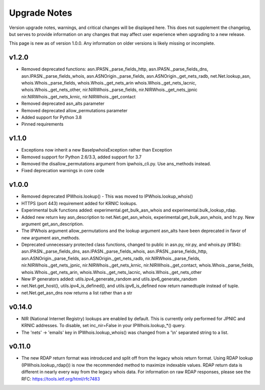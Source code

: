 =============
Upgrade Notes
=============

Version upgrade notes, warnings, and critical changes will be displayed here.
This does not supplement the changelog, but serves to provide information on
any changes that may affect user experience when upgrading to a new release.

This page is new as of version 1.0.0. Any information on older versions is
likely missing or incomplete.

******
v1.2.0
******

- Removed deprecated functions: asn.IPASN._parse_fields_http,
  asn.IPASN._parse_fields_dns, asn.IPASN._parse_fields_whois,
  asn.ASNOrigin._parse_fields, asn.ASNOrigin._get_nets_radb,
  net.Net.lookup_asn, whois.Whois._parse_fields, whois.Whois._get_nets_arin
  whois.Whois._get_nets_lacnic, whois.Whois._get_nets_other,
  nir.NIRWhois._parse_fields, nir.NIRWhois._get_nets_jpnic
  nir.NIRWhois._get_nets_krnic, nir.NIRWhois._get_contact
- Removed deprecated asn_alts parameter
- Removed deprecated allow_permutations parameter
- Added support for Python 3.8
- Pinned requirements

******
v1.1.0
******

- Exceptions now inherit a new BaseIpwhoisException rather than Exception
- Removed support for Python 2.6/3.3, added support for 3.7
- Removed the disallow_permutations argument from ipwhois_cli.py. Use
  ans_methods instead.
- Fixed deprecation warnings in core code

******
v1.0.0
******

- Removed deprecated IPWhois.lookup() - This was moved to
  IPWhois.lookup_whois()
- HTTPS (port 443) requirement added for KRNIC lookups.
- Experimental bulk functions added: experimental.get_bulk_asn_whois and
  experimental.bulk_lookup_rdap.
- Added new return key asn_description to net.Net.get_asn_whois,
  experimental.get_bulk_asn_whois, and hr.py. New argument get_asn_description.
- The IPWhois argument allow_permutations and the lookup argument asn_alts
  have been deprecated in favor of new argument asn_methods.
- Deprecated unnecessary protected class functions, changed to public in
  asn.py, nir.py, and whois.py (#184): asn.IPASN._parse_fields_dns,
  asn.IPASN._parse_fields_whois, asn.IPASN._parse_fields_http,
  asn.ASNOrigin._parse_fields, asn.ASNOrigin._get_nets_radb,
  nir.NIRWhois._parse_fields, nir.NIRWhois._get_nets_jpnic,
  nir.NIRWhois._get_nets_krnic, nir.NIRWhois._get_contact,
  whois.Whois._parse_fields, whois.Whois._get_nets_arin,
  whois.Whois._get_nets_lacnic, whois.Whois._get_nets_other
- New IP generators added: utils.ipv4_generate_random and
  utils.ipv6_generate_random
- net.Net.get_host(), utils.ipv4_is_defined(), and utils.ipv6_is_defined now
  return namedtuple instead of tuple.
- net.Net.get_asn_dns now returns a list rather than a str

*******
v0.14.0
*******

- NIR (National Internet Registry) lookups are enabled by default. This is
  currently only performed for JPNIC and KRNIC addresses. To disable,
  set inc_nir=False in your IPWhois.lookup_*() query.
- The 'nets' -> 'emails' key in IPWhois.lookup_whois() was changed from a
  '\\n' separated string to a list.

*******
v0.11.0
*******

- The new RDAP return format was introduced and split off from the legacy
  whois return format. Using RDAP lookup (IPWhois.lookup_rdap()) is now the
  recommended method to maximize indexable values. RDAP return data is
  different in nearly every way from the legacy whois data. For information on
  raw RDAP responses, please see the RFC: https://tools.ietf.org/html/rfc7483